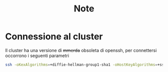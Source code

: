 #+title: Note

* Connessione al cluster
Il cluster ha una versione di +mmerda+ obsoleta di openssh, per connettersi occorrono i seguenti parametri
#+begin_src bash
ssh -oKexAlgorithms=+diffie-hellman-group1-sha1 -oHostKeyAlgorithms=+ssh-rsa NOME-UTENTE@ui-studenti.scope.unina.it
#+end_src
